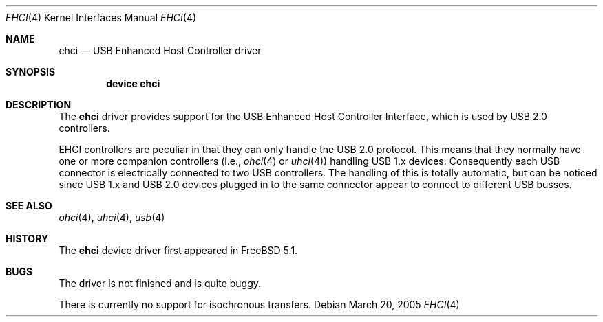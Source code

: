 .\" $NetBSD: ehci.4,v 1.8 2001/11/21 17:22:56 augustss Exp $
.\"
.\" Copyright (c) 2001 The NetBSD Foundation, Inc.
.\" All rights reserved.
.\"
.\" This code is derived from software contributed to The NetBSD Foundation
.\" by Lennart Augustsson.
.\"
.\" Redistribution and use in source and binary forms, with or without
.\" modification, are permitted provided that the following conditions
.\" are met:
.\" 1. Redistributions of source code must retain the above copyright
.\"    notice, this list of conditions and the following disclaimer.
.\" 2. Redistributions in binary form must reproduce the above copyright
.\"    notice, this list of conditions and the following disclaimer in the
.\"    documentation and/or other materials provided with the distribution.
.\" 3. All advertising materials mentioning features or use of this software
.\"    must display the following acknowledgement:
.\"        This product includes software developed by the NetBSD
.\"        Foundation, Inc. and its contributors.
.\" 4. Neither the name of The NetBSD Foundation nor the names of its
.\"    contributors may be used to endorse or promote products derived
.\"    from this software without specific prior written permission.
.\"
.\" THIS SOFTWARE IS PROVIDED BY THE NETBSD FOUNDATION, INC. AND CONTRIBUTORS
.\" ``AS IS'' AND ANY EXPRESS OR IMPLIED WARRANTIES, INCLUDING, BUT NOT LIMITED
.\" TO, THE IMPLIED WARRANTIES OF MERCHANTABILITY AND FITNESS FOR A PARTICULAR
.\" PURPOSE ARE DISCLAIMED.  IN NO EVENT SHALL THE FOUNDATION OR CONTRIBUTORS
.\" BE LIABLE FOR ANY DIRECT, INDIRECT, INCIDENTAL, SPECIAL, EXEMPLARY, OR
.\" CONSEQUENTIAL DAMAGES (INCLUDING, BUT NOT LIMITED TO, PROCUREMENT OF
.\" SUBSTITUTE GOODS OR SERVICES; LOSS OF USE, DATA, OR PROFITS; OR BUSINESS
.\" INTERRUPTION) HOWEVER CAUSED AND ON ANY THEORY OF LIABILITY, WHETHER IN
.\" CONTRACT, STRICT LIABILITY, OR TORT (INCLUDING NEGLIGENCE OR OTHERWISE)
.\" ARISING IN ANY WAY OUT OF THE USE OF THIS SOFTWARE, EVEN IF ADVISED OF THE
.\" POSSIBILITY OF SUCH DAMAGE.
.\"
.\" $FreeBSD: src/share/man/man4/ehci.4,v 1.2.22.1.2.1 2009/10/25 01:10:29 kensmith Exp $
.\"
.Dd March 20, 2005
.Dt EHCI 4
.Os
.Sh NAME
.Nm ehci
.Nd USB Enhanced Host Controller driver
.Sh SYNOPSIS
.Cd "device ehci"
.Sh DESCRIPTION
The
.Nm
driver provides support for the
.Tn USB
Enhanced Host Controller Interface,
which is used by
.Tn USB
2.0 controllers.
.Pp
.Tn EHCI
controllers are peculiar in that they can only handle the
.Tn USB
2.0 protocol.
This means that they normally have one or more companion controllers
(i.e.,
.Xr ohci 4
or
.Xr uhci 4 )
handling USB 1.x devices.
Consequently each
.Tn USB
connector is electrically connected to two
.Tn USB
controllers.
The handling of this is totally automatic,
but can be noticed since
.Tn USB
1.x and
.Tn USB
2.0 devices plugged in to the same
connector appear to connect to different USB busses.
.Sh SEE ALSO
.Xr ohci 4 ,
.Xr uhci 4 ,
.Xr usb 4
.Sh HISTORY
The
.Nm
device driver first appeared in
.Fx 5.1 .
.Sh BUGS
The driver is not finished and is quite buggy.
.Pp
There is currently no support for isochronous transfers.
